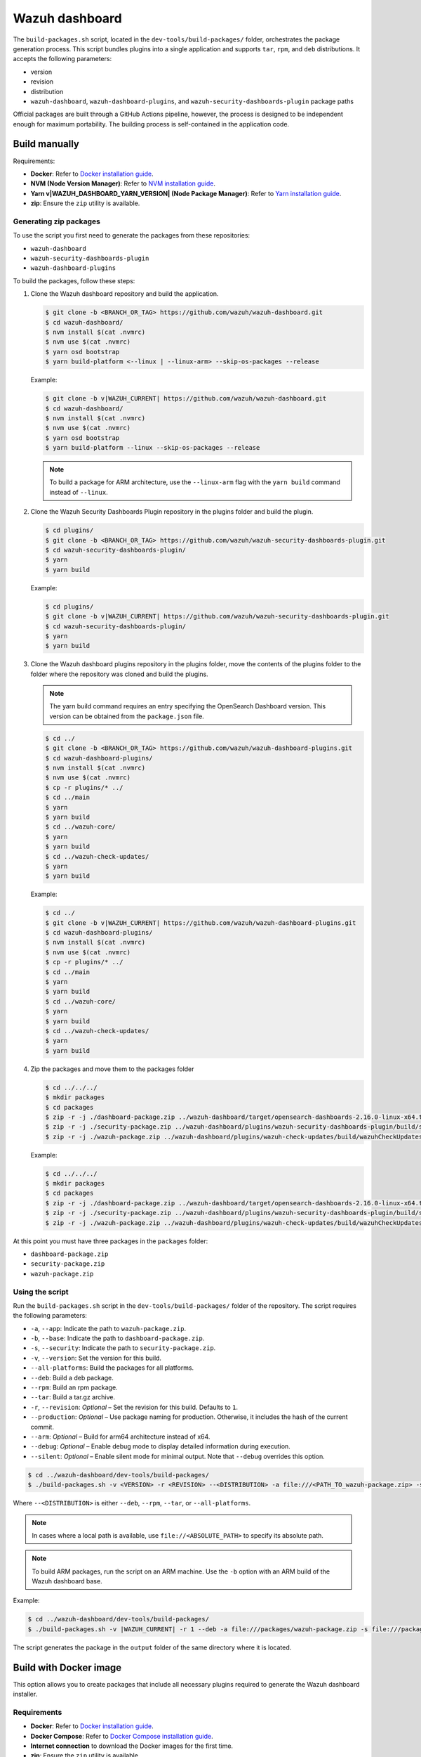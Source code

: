 .. Copyright (C) 2015, Wazuh, Inc.

.. meta::
   :description: Wazuh provides an automated way of building packages for the Wazuh components. Learn how to build your own Wazuh dashboard package in this section of our documentation.

Wazuh dashboard
===============

The ``build-packages.sh`` script, located in the ``dev-tools/build-packages/`` folder, orchestrates the package generation process. This script bundles plugins into a single application and supports ``tar``, ``rpm``, and ``deb`` distributions. It accepts the following parameters:

-  version
-  revision
-  distribution
-  ``wazuh-dashboard``, ``wazuh-dashboard-plugins``, and ``wazuh-security-dashboards-plugin`` package paths

Official packages are built through a GitHub Actions pipeline, however, the process is designed to be independent enough for maximum portability. The building process is self-contained in the application code.

Build manually
^^^^^^^^^^^^^^

Requirements:

-  **Docker**: Refer to `Docker installation guide <https://docs.docker.com/engine/install/>`__.
-  **NVM (Node Version Manager)**: Refer to `NVM installation guide <https://github.com/nvm-sh/nvm#installing-and-updating>`__.
-  **Yarn v|WAZUH_DASHBOARD_YARN_VERSION| (Node Package Manager)**: Refer to `Yarn installation guide <https://classic.yarnpkg.com/en/docs/install/>`__.
-  **zip**: Ensure the ``zip`` utility is available.

Generating zip packages
~~~~~~~~~~~~~~~~~~~~~~~

To use the script you first need to generate the packages from these repositories:

-  ``wazuh-dashboard``
-  ``wazuh-security-dashboards-plugin``
-  ``wazuh-dashboard-plugins``

To build the packages, follow these steps:

#. Clone the Wazuh dashboard repository and build the application.

   .. code:: console

      $ git clone -b <BRANCH_OR_TAG> https://github.com/wazuh/wazuh-dashboard.git
      $ cd wazuh-dashboard/
      $ nvm install $(cat .nvmrc)
      $ nvm use $(cat .nvmrc)
      $ yarn osd bootstrap
      $ yarn build-platform <--linux | --linux-arm> --skip-os-packages --release

   Example:

   .. code:: console

      $ git clone -b v|WAZUH_CURRENT| https://github.com/wazuh/wazuh-dashboard.git
      $ cd wazuh-dashboard/
      $ nvm install $(cat .nvmrc)
      $ nvm use $(cat .nvmrc)
      $ yarn osd bootstrap
      $ yarn build-platform --linux --skip-os-packages --release

   .. note::

      To build a package for ARM architecture, use the ``--linux-arm`` flag with the ``yarn build`` command instead of ``--linux``.

#. Clone the Wazuh Security Dashboards Plugin repository in the plugins folder and build the plugin.

   .. code:: console

      $ cd plugins/
      $ git clone -b <BRANCH_OR_TAG> https://github.com/wazuh/wazuh-security-dashboards-plugin.git
      $ cd wazuh-security-dashboards-plugin/
      $ yarn
      $ yarn build

   Example:

   .. code:: console

      $ cd plugins/
      $ git clone -b v|WAZUH_CURRENT| https://github.com/wazuh/wazuh-security-dashboards-plugin.git
      $ cd wazuh-security-dashboards-plugin/
      $ yarn
      $ yarn build

#. Clone the Wazuh dashboard plugins repository in the plugins folder, move the contents of the plugins folder to the folder where the repository was cloned and build the plugins.

   .. note::

      The yarn build command requires an entry specifying the OpenSearch Dashboard version. This version can be obtained from the ``package.json`` file.

   .. code:: console

      $ cd ../
      $ git clone -b <BRANCH_OR_TAG> https://github.com/wazuh/wazuh-dashboard-plugins.git
      $ cd wazuh-dashboard-plugins/
      $ nvm install $(cat .nvmrc)
      $ nvm use $(cat .nvmrc)
      $ cp -r plugins/* ../
      $ cd ../main
      $ yarn
      $ yarn build
      $ cd ../wazuh-core/
      $ yarn
      $ yarn build
      $ cd ../wazuh-check-updates/
      $ yarn
      $ yarn build

   Example:

   .. code:: console

      $ cd ../
      $ git clone -b v|WAZUH_CURRENT| https://github.com/wazuh/wazuh-dashboard-plugins.git
      $ cd wazuh-dashboard-plugins/
      $ nvm install $(cat .nvmrc)
      $ nvm use $(cat .nvmrc)
      $ cp -r plugins/* ../
      $ cd ../main
      $ yarn
      $ yarn build
      $ cd ../wazuh-core/
      $ yarn
      $ yarn build
      $ cd ../wazuh-check-updates/
      $ yarn
      $ yarn build

#. Zip the packages and move them to the packages folder

   .. code:: console

      $ cd ../../../
      $ mkdir packages
      $ cd packages
      $ zip -r -j ./dashboard-package.zip ../wazuh-dashboard/target/opensearch-dashboards-2.16.0-linux-x64.tar.gz
      $ zip -r -j ./security-package.zip ../wazuh-dashboard/plugins/wazuh-security-dashboards-plugin/build/security-dashboards-<OPENSEARCH_VERSION>.0.zip
      $ zip -r -j ./wazuh-package.zip ../wazuh-dashboard/plugins/wazuh-check-updates/build/wazuhCheckUpdates-<OPENSEARCH_VERSION>.zip ../wazuh-dashboard/plugins/main/build/wazuh-<OPENSEARCH_VERSION>.zip ../wazuh-dashboard/plugins/wazuh-core/build/wazuhCore-<OPENSEARCH_VERSION>.zip

   Example:

   .. code:: console

      $ cd ../../../
      $ mkdir packages
      $ cd packages
      $ zip -r -j ./dashboard-package.zip ../wazuh-dashboard/target/opensearch-dashboards-2.16.0-linux-x64.tar.gz
      $ zip -r -j ./security-package.zip ../wazuh-dashboard/plugins/wazuh-security-dashboards-plugin/build/security-dashboards-2.16.0.0.zip
      $ zip -r -j ./wazuh-package.zip ../wazuh-dashboard/plugins/wazuh-check-updates/build/wazuhCheckUpdates-2.16.0.zip ../wazuh-dashboard/plugins/main/build/wazuh-2.16.0.zip ../wazuh-dashboard/plugins/wazuh-core/build/wazuhCore-2.16.0.zip

At this point you must have three packages in the ``packages`` folder:

-  ``dashboard-package.zip``
-  ``security-package.zip``
-  ``wazuh-package.zip``

Using the script
~~~~~~~~~~~~~~~~

Run the ``build-packages.sh`` script in the ``dev-tools/build-packages/`` folder of the repository. The script requires the following parameters:

-  ``-a``, ``--app``: Indicate the path to ``wazuh-package.zip``.
-  ``-b``, ``--base``: Indicate the path to ``dashboard-package.zip``.
-  ``-s``, ``--security``: Indicate the path to ``security-package.zip``.
-  ``-v``, ``--version``: Set the version for this build.
-  ``--all-platforms``: Build the packages for all platforms.
-  ``--deb``: Build a deb package.
-  ``--rpm``: Build an rpm package.
-  ``--tar``: Build a tar.gz archive.
-  ``-r``, ``--revision``: *Optional* – Set the revision for this build. Defaults to ``1``.
-  ``--production``: *Optional* – Use package naming for production. Otherwise, it includes the hash of the current commit.
-  ``--arm``: *Optional* – Build for arm64 architecture instead of x64.
-  ``--debug``: *Optional* – Enable debug mode to display detailed information during execution.
-  ``--silent``: *Optional* – Enable silent mode for minimal output. Note that ``--debug`` overrides this option.

.. code:: console

   $ cd ../wazuh-dashboard/dev-tools/build-packages/
   $ ./build-packages.sh -v <VERSION> -r <REVISION> --<DISTRIBUTION> -a file:///<PATH_TO_wazuh-package.zip> -s file:///<PATH_TO_security-package.zip> -b file:///<PATH_TO_dashboard-package.zip>

Where ``--<DISTRIBUTION>`` is either ``--deb``, ``--rpm``,  ``--tar``, or ``--all-platforms``.

.. note::

   In cases where a local path is available, use ``file://<ABSOLUTE_PATH>`` to specify its absolute path.

.. note::

   To build ARM packages, run the script on an ARM machine. Use  the ``-b`` option with an ARM build of the Wazuh dashboard base.

Example:

.. code:: console

   $ cd ../wazuh-dashboard/dev-tools/build-packages/
   $ ./build-packages.sh -v |WAZUH_CURRENT| -r 1 --deb -a file:///packages/wazuh-package.zip -s file:///packages/security-package.zip -b file:///packages/dashboard-package.zip

The script generates the package in the ``output`` folder of the same directory where it is located.

Build with Docker image
^^^^^^^^^^^^^^^^^^^^^^^

This option allows you to create packages that include all necessary plugins required to generate the Wazuh dashboard installer.

Requirements
~~~~~~~~~~~~

-  **Docker**: Refer to `Docker installation guide <https://docs.docker.com/engine/install/>`__.
-  **Docker Compose**: Refer to `Docker Compose installation guide <https://docs.docker.com/compose/install/>`__.
-  **Internet connection** to download the Docker images for the first time.
-  **zip**: Ensure the ``zip`` utility is available.

Building the packages
~~~~~~~~~~~~~~~~~~~~~

#. Clone the Wazuh dashboard repository and navigate to the ``dev-tools/build-packages/base-packages-to-base`` folder within it.

   .. code:: console

      $ git clone -b <BRANCH_OR_TAG> https://github.com/wazuh/wazuh-dashboard.git
      $ cd wazuh-dashboard/dev-tools/build-packages/base-packages-to-base

   Example:

   .. code:: console

      $ git clone -b v|WAZUH_CURRENT| https://github.com/wazuh/wazuh-dashboard.git
      $ cd wazuh-dashboard/dev-tools/build-packages/base-packages-to-base

#. Run the script ``run-docker-compose.sh`` with the following parameters:

   -  ``--node-version``: Node.js version for the ``.nvmrc`` file.
   -  ``-b``, ``--base``: Branch of the Wazuh dashboard repository.
   -  ``-a``, ``--app``: Branch of the Wazuh dashboard plugins repository.
   -  ``-s``, ``--security```: Branch of the Wazuh Security Dashboards Plugin repository.
   -  ``--arm``: *Optional* – Build for arm6 architecture instead of x64.

   .. code:: console

      $ bash run-docker-compose.sh \
      --node-version <NODE_VERSION> \
      --base <BRANCH_OF_wazuh-dashboard> \
      --app <BRANCH_OF_wazuh-dashboard-plugins> \
      --security <BRANCH_OF_wazuh-security-dashboards-plugin>

   Example:

   .. code:: console

      $ bash run-docker-compose.sh \
      --node-version $(cat ../../../.nvmrc) \
      --base v|WAZUH_CURRENT| \
      --app v|WAZUH_CURRENT| \
      --security v|WAZUH_CURRENT|

   The script creates the packages in the ``packages`` directory within the ``base-packages-to-base`` folder.

   .. note::

      To build a custom package, replace the contents of the ``packages`` folder with your customized packages.

#. Zip the packages

   .. code:: console

      $ cd ./packages
      $ zip -r -j ./dashboard-package.zip ./wazuh-dashboard/*.tar.gz
      $ zip -r -j ./security-package.zip ./wazuh-security-dashboards-plugin/*.zip
      $ zip -r -j ./wazuh-package.zip ./wazuh-dashboard-plugins/*.zip

#. Build deb, rpm, or tar.gz packages

   .. code:: console

      $ cd ../../
      $ ./build-packages.sh -v <VERSION> -r <REVISION> [--arm] --<DISTRIBUTION> -a file:///<PATH_TO_wazuh-package.zip> -s file:///<PATH_TO_security-package.zip> -b file:///<PATH_TO_dashboard-package.zip>

   Where ``--<DISTRIBUTION>`` is either ``--deb``, ``--rpm``, ``--tar``, or ``--all-platforms``.

   Example:

   .. code:: console

      $ cd ../../
      $ ./build-packages.sh -v |WAZUH_CURRENT| -r 1 --deb -a file://$(pwd)/base-packages-to-base/packages/wazuh-package.zip -s file://$(pwd)/base-packages-to-base/packages/security-package.zip -b file://$(pwd)/base-packages-to-base/packages/dashboard-package.zip

   The script creates the package in the ``output`` folder within the same directory as the script.
